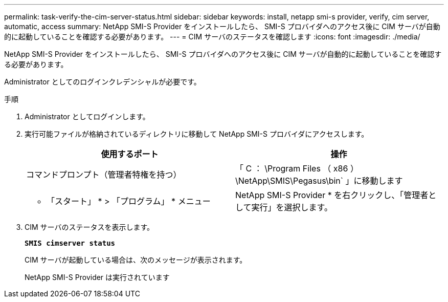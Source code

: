 ---
permalink: task-verify-the-cim-server-status.html 
sidebar: sidebar 
keywords: install, netapp smi-s provider, verify, cim server, automatic, access 
summary: NetApp SMI-S Provider をインストールしたら、 SMI-S プロバイダへのアクセス後に CIM サーバが自動的に起動していることを確認する必要があります。 
---
= CIM サーバのステータスを確認します
:icons: font
:imagesdir: ./media/


[role="lead"]
NetApp SMI-S Provider をインストールしたら、 SMI-S プロバイダへのアクセス後に CIM サーバが自動的に起動していることを確認する必要があります。

Administrator としてのログインクレデンシャルが必要です。

.手順
. Administrator としてログインします。
. 実行可能ファイルが格納されているディレクトリに移動して NetApp SMI-S プロバイダにアクセスします。
+
[cols="2*"]
|===
| 使用するポート | 操作 


 a| 
コマンドプロンプト（管理者特権を持つ）
 a| 
「 C ： \Program Files （ x86 ） \NetApp\SMIS\Pegasus\bin` 」に移動します



 a| 
* 「スタート」 * > 「プログラム」 * メニュー
 a| 
NetApp SMI-S Provider * を右クリックし、「管理者として実行」を選択します。

|===
. CIM サーバのステータスを表示します。
+
`*SMIS cimserver status*`

+
CIM サーバが起動している場合は、次のメッセージが表示されます。

+
NetApp SMI-S Provider は実行されています


